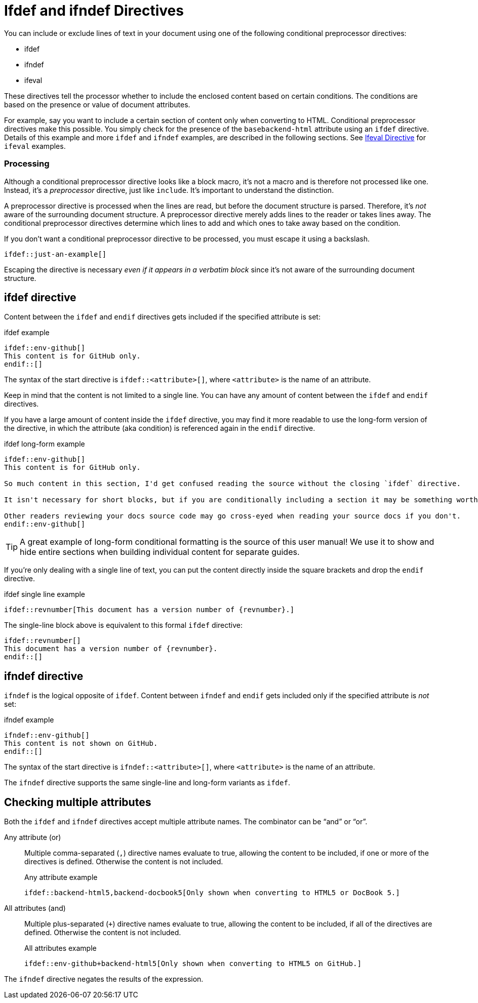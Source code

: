 = Ifdef and ifndef Directives

You can include or exclude lines of text in your document using one of the following conditional preprocessor directives:

* ifdef
* ifndef
* ifeval

These directives tell the processor whether to include the enclosed content based on certain conditions.
The conditions are based on the presence or value of document attributes.

For example, say you want to include a certain section of content only when converting to HTML.
Conditional preprocessor directives make this possible.
You simply check for the presence of the `basebackend-html` attribute using an `ifdef` directive.
Details of this example and more `ifdef` and `ifndef` examples, are described in the following sections.
See xref:ifeval-directives.adoc[Ifeval Directive] for `ifeval` examples.

=== Processing

Although a conditional preprocessor directive looks like a block macro, it's not a macro and is therefore not processed like one.
Instead, it's a _preprocessor_ directive, just like `include`.
It's important to understand the distinction.

A preprocessor directive is processed when the lines are read, but before the document structure is parsed.
Therefore, it's _not_ aware of the surrounding document structure.
A preprocessor directive merely adds lines to the reader or takes lines away.
The conditional preprocessor directives determine which lines to add and which ones to take away based on the condition.

If you don't want a conditional preprocessor directive to be processed, you must escape it using a backslash.

----
\ifdef::just-an-example[]
----

Escaping the directive is necessary _even if it appears in a verbatim block_ since it's not aware of the surrounding document structure.

== ifdef directive

Content between the `ifdef` and `endif` directives gets included if the specified attribute is set:

.ifdef example
[source]
----
\ifdef::env-github[]
This content is for GitHub only.
\endif::[]
----

The syntax of the start directive is `ifdef::<attribute>[]`, where `<attribute>` is the name of an attribute.

Keep in mind that the content is not limited to a single line.
You can have any amount of content between the `ifdef` and `endif` directives.

If you have a large amount of content inside the `ifdef` directive, you may find it more readable to use the long-form version of the directive, in which the attribute (aka condition) is referenced again in the `endif` directive.

.ifdef long-form example
[source]
----
\ifdef::env-github[]
This content is for GitHub only.

So much content in this section, I'd get confused reading the source without the closing `ifdef` directive.

It isn't necessary for short blocks, but if you are conditionally including a section it may be something worth considering.

Other readers reviewing your docs source code may go cross-eyed when reading your source docs if you don't.
\endif::env-github[]
----

TIP: A great example of long-form conditional formatting is the source of this user manual!
We use it to show and hide entire sections when building individual content for separate guides.

If you're only dealing with a single line of text, you can put the content directly inside the square brackets and drop the `endif` directive.

.ifdef single line example
[source]
----
\ifdef::revnumber[This document has a version number of {revnumber}.]
----

The single-line block above is equivalent to this formal `ifdef` directive:

[source]
----
\ifdef::revnumber[]
This document has a version number of {revnumber}.
\endif::[]
----

== ifndef directive

`ifndef` is the logical opposite of `ifdef`.
Content between `ifndef` and `endif` gets included only if the specified attribute is _not_ set:

.ifndef example
[source]
----
\ifndef::env-github[]
This content is not shown on GitHub.
\endif::[]
----

The syntax of the start directive is `ifndef::<attribute>[]`, where `<attribute>` is the name of an attribute.

The `ifndef` directive supports the same single-line and long-form variants as `ifdef`.

== Checking multiple attributes

Both the `ifdef` and `ifndef` directives accept multiple attribute names.
The combinator can be "`and`" or "`or`".

Any attribute (or)::
Multiple comma-separated (`,`) directive names evaluate to true, allowing the content to be included, if one or more of the directives is defined.
Otherwise the content is not included.
+
.Any attribute example
[source]
----
\ifdef::backend-html5,backend-docbook5[Only shown when converting to HTML5 or DocBook 5.]
----

All attributes (and)::
Multiple plus-separated (`+`) directive names evaluate to true, allowing the content to be included, if all of the directives are defined.
Otherwise the content is not included.
+
.All attributes example
[source]
----
\ifdef::env-github+backend-html5[Only shown when converting to HTML5 on GitHub.]
----

The `ifndef` directive negates the results of the expression.

////
Move this to changelog

WARNING: Starting in Asciidoctor 1.5.6, the operator logic in the `ifndef` directive changed to align with the behavior of AsciiDoc Python.
Specifically, when attributes are separated by commas, content is only included if none of the attributes are defined.
When attributes are separated by pluses, content is included if at least one of the attributes is undefined.
See https://github.com/asciidoctor/asciidoctor/issues/1983[issue #1983] to find the discussion about this behavior and the rationale for the change.
////
